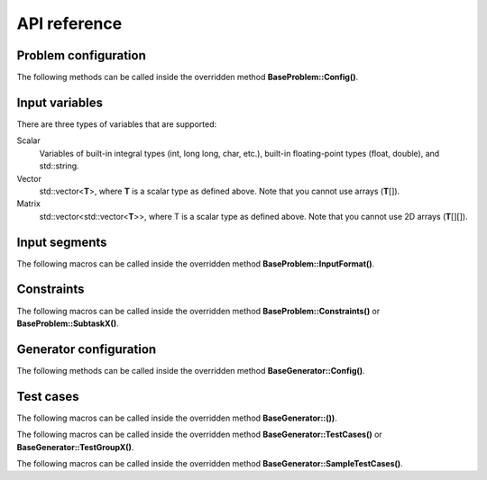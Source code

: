 API reference
=============

.. _api-ref-problem-configuration:

Problem configuration
---------------------

The following methods can be called inside the overridden method **BaseProblem::Config()**.

.. cpp:function:: void setSlug(string slug)

    Sets the *slug* of the problem. A slug is a nickname or code for the problem. The produced test case filenames will have the slug as prefix. For example, if the slug is helloworld" then one valid test case filename is "helloworld_1.in".

    If not specified, the default slug is "problem".

.. _api-ref-input-variables:

Input variables
---------------

There are three types of variables that are supported:

Scalar
    Variables of built-in integral types (int, long long, char, etc.), built-in floating-point types (float, double), and std::string.

Vector
    std::vector<\ **T**\ >, where **T** is a scalar type as defined above. Note that you cannot use arrays (\ **T**\ []).

Matrix
    std::vector<std::vector<\ **T**\ >>, where T is a scalar type as defined above. Note that you cannot use 2D arrays (\ **T**\ [][]).

.. _api-ref-input-segments:

Input segments
--------------

The following macros can be called inside the overridden method **BaseProblem::InputFormat()**.

.. py:function:: EMPTY_LINE()

    Defines an empty line.

.. py:function:: LINE(comma-separated elements)

    Defines a single line containing space-separated scalar or vector variables. In case of vector variables, the elements are separated by spaces as well.

    **element** is one of:

    - *<scalar variable name>*.
    - *<vector variable name>* **% SIZE(**\ *<number of elements>*\ **)**. The number of elements can be a constant or a scalar variable.

    For example:

    .. sourcecode:: cpp

        void InputFormat() {
            LINE(N);
            LINE(A % SIZE(3));
            LINE(M, B % SIZE(M));
        }

    With **N** = 2, **A** = {1, 2, 3}, **M** = 2, **B** = {7, 8}, the above segments will produce:

    ::

        2
        1 2 3
        2 7 8

.. py:function:: LINES(comma-separated vector variable names) % SIZE(number of elements)

    Defines multiple lines, each consisting space-separated elements of given vector variables.

    For example:

    .. sourcecode:: cpp

        void InputFormat() {
            LINES(V) % SIZE(2);
            LINES(X, Y) % SIZE(N);
        }

    With **V** = {1, 2}, **X** = {100, 110, 120}, **Y** = {200, 210, 220}, **N** = 3, the above segments will produce:

    ::

        1
        2
        100 200
        110 210
        120 220

.. py:function:: GRID(matrix variable name) % SIZE(number of rows, number of columns)

    Defines a grid consisting elements of a given matrix variable. If the given matrix variable is of type char, the elements in each row is not space-separated, otherwise they are space-separated.

    For example:

    .. sourcecode:: cpp

        void InputFormat() {
            GRID(G) % SIZE(2, 2);
            GRID(H) % SIZE(R, C);
        }

    With **G** = {{'a', 'b'}, {'c', 'd'}}, **H** = {{1, 2, 3}, {4, 5, 6}}, **R** = 2, **C** = 3, the above segments will produce:

    ::

        ab
        cd
        1 2 3
        4 5 6

.. _api-ref-constraints:

Constraints
-----------

The following macros can be called inside the overridden method **BaseProblem::Constraints()** or **BaseProblem::SubtaskX()**.

.. py:function:: CONS(predicate)

    Defines a constraint. **predicate** is a boolean expression, whose value must be completely defined by the values of the input variables (only).

    For example:

    .. sourcecode:: cpp

        void Subtask1() {
            CONS(A <= B && B <= 1000);
            CONS(graphDoesNotHaveCycles());
        }

.. _api-ref-generator-configuration:

Generator configuration
-----------------------

The following methods can be called inside the overridden method **BaseGenerator::Config()**.

.. cpp:function:: void setBaseDir(string directoryName)

  Sets the directory for the generated test case files, relative to the location of the generator program.

  If not specified, the default directory name is "tc".

.. cpp:function:: void setSolution(string solutionExecutionCommand)

  Sets the command for executing the official solution. This will be used for generating test case output files. For
  each input files, this will be executed:

  .. sourcecode:: bash

      solutionExecutionCommand < [input filename] > [output filename]

  If not specified, the default command is "./solution".

.. _api-ref-test cases:

Test cases
----------

The following macros can be called inside the overridden method **BaseGenerator::())**.

.. cpp:function:: void assignToSubtasks(set<int> subtaskNumbers)

    Assigns the current test test group to a set of subtasks.

    For example:

    .. sourcecode:: cpp

        void TestGroup1() {
            assignToSubtasks({1, 3});

            // test case definitions follow
        }

The following macros can be called inside the overridden method **BaseGenerator::TestCases()** or **BaseGenerator::TestGroupX()**.

.. py:function:: CASE(comma-separated statements)

    Defines a test case.

    **statement** should be one of:

    - assignment to an input variables
    - private method call that assigns values to one or more input variables

    For example:

    .. sourcecode:: cpp

        void TestCases() {
            CASE(N = 42, M = 100, randomArray());
            CASE(N = 1000, M = 1000, randomArray());
        }

The following macros can be called inside the overridden method **BaseGenerator::SampleTestCases()**.

.. py:function:: SAMPLE_CASE(list of lines, [list of subtask numbers])

    Defines a sample test case. A sample test case is defined as an exact literal string, given as list of lines. **list of subtask numbers** are only valid in problems with subtasks.

    For example, to define this sample test case:

    ::

        1 2
        3 4 5

    You can do this way:

    .. sourcecode:: cpp

        void SampleTestCases() {
            SAMPLE_CASE({
                "1 2",
                "3 4 5"
            });
        }

    for problems without subtasks. For problems with subtasks:

    .. sourcecode:: cpp

        void SampleTestCases() {
            SAMPLE_CASE({
                "1 2",
                "3 4 5"
            }, {1, 3});
        }

    assuming that the sample test case is assigned to subtasks 1 and 3.

    Multiple sample test cases can be defined inside the same method.
